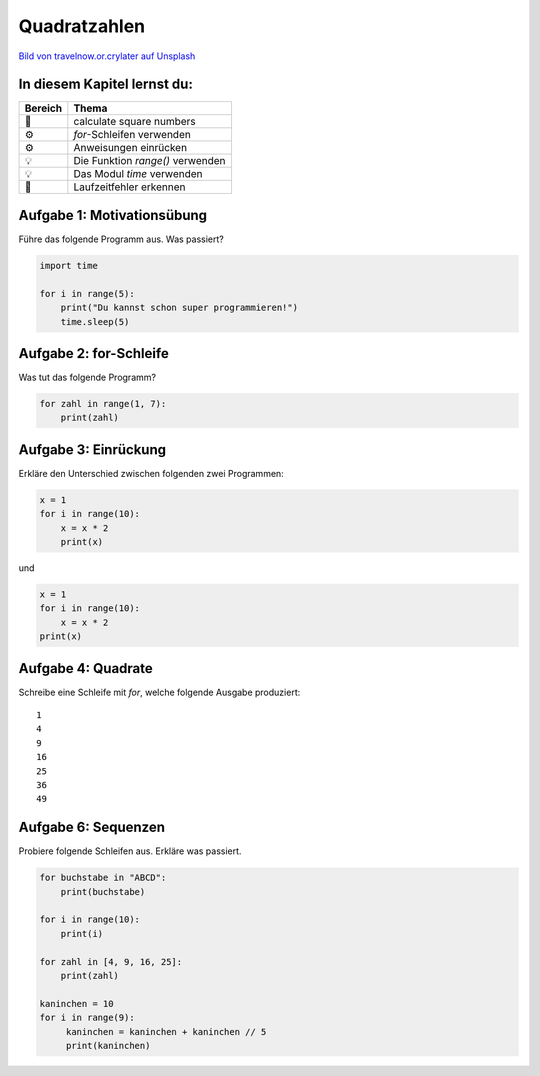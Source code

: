 Quadratzahlen
=============

|image0|

`Bild von travelnow.or.crylater auf
Unsplash <https://unsplash.com/@travelnow_or_crylater?utm_source=unsplash&utm_medium=referral&utm_content=creditCopyText>`__

In diesem Kapitel lernst du:
----------------------------

======= =================================
Bereich Thema
======= =================================
🚀      calculate square numbers
⚙       `for`-Schleifen verwenden
⚙       Anweisungen einrücken
💡      Die Funktion `range()` verwenden
💡      Das Modul `time` verwenden
🐞      Laufzeitfehler erkennen
======= =================================


Aufgabe 1: Motivationsübung
---------------------------

Führe das folgende Programm aus. Was passiert?

.. code:: python3

    import time

    for i in range(5):
        print("Du kannst schon super programmieren!")
        time.sleep(5)


Aufgabe 2: for-Schleife
-----------------------

Was tut das folgende Programm?

.. code:: python3
    
    for zahl in range(1, 7):
        print(zahl)

.. question::

   Warum ist die `for`-Anweisung besser als einfach sieben Mal `print()` zu schreiben?

Aufgabe 3: Einrückung
---------------------

Erkläre den Unterschied zwischen folgenden zwei Programmen:

.. code:: python3
    
    x = 1
    for i in range(10):
        x = x * 2
        print(x)

und

.. code:: python3
    
    x = 1
    for i in range(10):
        x = x * 2
    print(x)


Aufgabe 4: Quadrate
-------------------

Schreibe eine Schleife mit `for`, welche folgende Ausgabe produziert:

::

    1
    4
    9
    16
    25
    36
    49


Aufgabe 6: Sequenzen
--------------------

Probiere folgende Schleifen aus.
Erkläre was passiert.

.. code:: python3
    
    for buchstabe in "ABCD":
        print(buchstabe)

    for i in range(10):
        print(i)

    for zahl in [4, 9, 16, 25]:
        print(zahl)

    kaninchen = 10
    for i in range(9):
         kaninchen = kaninchen + kaninchen // 5
         print(kaninchen)

.. |image0| image:: squares.jpg
